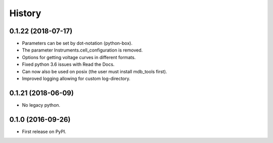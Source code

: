 =======
History
=======

0.1.22 (2018-07-17)
-------------------

* Parameters can be set by dot-notation (python-box).
* The parameter Instruments.cell_configuration is removed.
* Options for getting voltage curves in different formats.
* Fixed python 3.6 issues with Read the Docs.
* Can now also be used on posix (the user must install mdb_tools first).
* Improved logging allowing for custom log-directory.


0.1.21 (2018-06-09)
-------------------

* No legacy python.


0.1.0 (2016-09-26)
------------------

* First release on PyPI.

